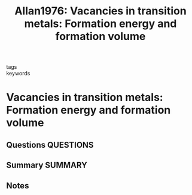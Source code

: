 #+TITLE: Allan1976: Vacancies in transition metals: Formation energy and formation volume
#+ROAM_KEY: cite:Allan1976
- tags ::
- keywords ::

* Vacancies in transition metals: Formation energy and formation volume
  :PROPERTIES:
  :Custom_ID: Allan1976
  :URL: https://www.sciencedirect.com/science/article/pii/0022369776900081
  :AUTHOR: Allan, G., & Lannoo, M.
  :NOTER_DOCUMENT: ~/Zotero/storage/85DNUZS8/Allan and Lannoo - 1976 - Vacancies in transition metals Formation energy a.pdf
  :NOTER_PAGE:
  :END:
** Questions :QUESTIONS:
** Summary :SUMMARY:
** Notes
